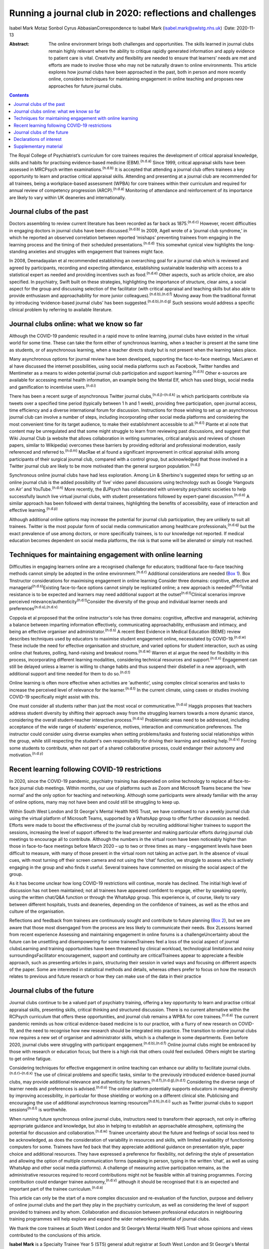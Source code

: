 ==========================================================
Running a journal club in 2020: reflections and challenges
==========================================================

Isabel Mark
Motaz Sonbol
Cyrus AbbasianCorrespondence to Isabel Mark (isabel.mark@swlstg.nhs.uk)
:Date: 2020-11-13

:Abstract:
   The online environment brings both challenges and opportunities. The
   skills learned in journal clubs remain highly relevant where the
   ability to critique rapidly generated information and apply evidence
   to patient care is vital. Creativity and flexibility are needed to
   ensure that learners’ needs are met and efforts are made to involve
   those who may not be naturally drawn to online environments. This
   article explores how journal clubs have been approached in the past,
   both in person and more recently online, considers techniques for
   maintaining engagement in online teaching and proposes new approaches
   for future journal clubs.


.. contents::
   :depth: 3
..

The Royal College of Psychiatrist’s curriculum for core trainees
requires the development of critical appraisal knowledge, skills and
habits for practising evidence-based medicine (EBM).\ :sup:`(n.d.a)`
Since 1999, critical appraisal skills have been assessed in MRCPsych
written examinations.\ :sup:`(n.d.b)` It is accepted that attending a
journal club offers trainees a key opportunity to learn and practise
critical appraisal skills. Attending and presenting at a journal club
are recommended for all trainees, being a workplace-based assessment
(WPBA) for core trainees within their curriculum and required for annual
review of competency progression (ARCP).\ :sup:`(n.d.a)` Monitoring of
attendance and reinforcement of its importance are likely to vary within
UK deaneries and internationally.

.. _sec1:

Journal clubs of the past
=========================

Doctors assembling to review current literature has been recorded as far
back as 1875.\ :sup:`(n.d.c)` However, recent difficulties in engaging
doctors in journal clubs have been discussed.\ :sup:`(n.d.b)` In 2009,
Agell wrote of a ‘journal club syndrome,’ in which he reported an
observed correlation between reported ‘mishaps’ preventing trainees from
engaging in the learning process and the timing of their scheduled
presentations.\ :sup:`(n.d.d)` This somewhat cynical view highlights the
long-standing anxieties and struggles with engagement that trainees
might face.

In 2008, Deenadayalan et al recommended establishing an overarching goal
for a journal club which is reviewed and agreed by participants,
recording and expecting attendance, establishing sustainable leadership
with access to a statistical expert as needed and providing incentives
such as food.\ :sup:`(n.d.e)` Other aspects, such as article choice, are
also specified. In psychiatry, Swift built on these strategies,
highlighting the importance of structure, clear aims, a social aspect
for the group and discussing selection of the facilitator (with critical
appraisal and teaching skills but also able to provide enthusiasm and
approachability for more junior colleagues).\ :sup:`(n.d.b),(n.d.f)`
Moving away from the traditional format by introducing ‘evidence-based
journal clubs’ has been suggested.\ :sup:`(n.d.b),(n.d.g)` Such sessions
would address a specific clinical problem by referring to available
literature.

.. _sec2:

Journal clubs online: what we know so far
=========================================

Although the COVID-19 pandemic resulted in a rapid move to online
learning, journal clubs have existed in the virtual world for some time.
These can take the form either of synchronous learning, when a teacher
is present at the same time as students, or of asynchronous learning,
when a teacher directs study but is not present when the learning takes
place.

Many asynchronous options for journal review have been developed,
supporting the face-to-face meetings. MacLaren et al have discussed the
internet possibilities, using social media platforms such as Facebook,
Twitter handles and Mentimeter as a means to widen potential journal
club participation and support learning.\ :sup:`(n.d.h)` Other e-sources
are available for accessing mental health information, an example being
the Mental Elf, which has used blogs, social media and gamification to
incentivise users.\ :sup:`(n.d.i)`

There has been a recent surge of asynchronous Twitter journal
clubs,\ :sup:`(n.d.j)–(n.d.k)` in which participants contribute via
tweets over a specified time period (typically between 1 h and 1 week),
providing free participation, open journal access, time efficiency and a
diverse international forum for discussion. Instructions for those
wishing to set up an asynchronous journal club can involve a number of
steps, including incorporating other social media platforms and
considering the most convenient time for its target audience, to make
their establishment accessible to all.\ :sup:`(n.d.l)` Plante et al note
that content may be unregulated and that some might struggle to learn
from reviewing past discussions, and suggest that Wiki Journal Club (a
website that allows collaboration in writing summaries, critical
analysis and reviews of chosen papers, similar to Wikipedia) overcomes
these barriers by providing editorial and professional moderation,
easily referenced and referred to.\ :sup:`(n.d.m)` MacRae et al found a
significant improvement in critical appraisal skills among participants
of their surgical journal club, compared with a control group, but
acknowledged that those involved in a Twitter journal club are likely to
be more motivated than the general surgeon population.\ :sup:`(n.d.j)`

Synchronous online journal clubs have had less exploration. Among Lin &
Sherbino's suggested steps for setting up an online journal club is the
added possibility of ‘live’ video panel discussions using technology
such as Google ‘Hangouts on Air’ and YouTube.\ :sup:`(n.d.n)` More
recently, the *BJPsych* has collaborated with university psychiatric
societies to help successfully launch live virtual journal clubs, with
student presentations followed by expert-panel
discussion.\ :sup:`(n.d.o)` A similar approach has been followed with
dental trainees, highlighting the benefits of accessibility, ease of
interaction and effective learning.\ :sup:`(n.d.p)`

Although additional online options may increase the potential for
journal club participation, they are unlikely to suit all trainees.
Twitter is the most popular form of social media communication among
healthcare professionals,\ :sup:`(n.d.q)` but the exact prevalence of
use among doctors, or more specifically trainees, is to our knowledge
not reported. If medical education becomes dependent on social media
platforms, the risk is that some will be alienated or simply not
reached.

.. _sec3:

Techniques for maintaining engagement with online learning
==========================================================

Difficulties in engaging learners online are a recognised challenge for
educators; traditional face-to-face teaching methods cannot simply be
adopted in the online environment.\ :sup:`(n.d.r)` Additional
considerations are needed (`Box 1 <#box1>`__). Box 1Instructor
considerations for maximising engagement in online learning Consider
three domains: cognitive, affective and
managerial\ :sup:`(n.d.s)`\ Existing face-to-face options cannot simply
be replicated online; a new approach is needed\ :sup:`(n.d.r)`\ Initial
resistance is to be expected and learners may need additional support at
the outset\ :sup:`(n.d.t)`\ Clinical scenarios improve perceived
relevance/authenticity\ :sup:`(n.d.t)`\ Consider the diversity of the
group and individual learner needs and
preferences\ :sup:`(n.d.u),(n.d.v)`

Coppola et al proposed that the online instructor's role has three
domains: cognitive, affective and managerial, achieving a balance
between imparting information effectively, communicating
approachability, enthusiasm and intimacy, and being an effective
organiser and administrator.\ :sup:`(n.d.s)` A recent Best Evidence in
Medical Education (BEME) review describes techniques used by educators
to maximise student engagement online, necessitated by
COVID-19.\ :sup:`(n.d.w)` These include the need for effective
organisation and structure, and varied options for student interaction,
such as using online chat features, polling, hand-raising and breakout
rooms.\ :sup:`(n.d.w)` Warren et al argue the need for flexibility in
this process, incorporating different learning modalities, considering
technical resources and support.\ :sup:`(n.d.x)` Engagement can still be
delayed unless a learner is willing to change habits and thus suspend
their disbelief in a new approach, with additional support and time
needed for them to do so.\ :sup:`(n.d.t)`

Online learning is often more effective when activities are ‘authentic’,
using complex clinical scenarios and tasks to increase the perceived
level of relevance for the learner.\ :sup:`(n.d.t)` In the current
climate, using cases or studies involving COVID-19 specifically might
assist with this.

One must consider all students rather than just the most vocal or
communicative.\ :sup:`(n.d.u)` Haggis proposes that teachers address
student diversity by shifting their approach away from the struggling
learners towards a more dynamic stance, considering the overall
student–teacher interactive process.\ :sup:`(n.d.u)` Problematic areas
need to be addressed, including acceptance of the wide range of
students’ experience, motives, interaction and communication
preferences. The instructor could consider using diverse examples when
setting problems/tasks and fostering social relationships within the
group, while still respecting the student's own responsibility for
driving their learning and seeking help.\ :sup:`(n.d.v)` Forcing some
students to contribute, when not part of a shared collaborative process,
could endanger their autonomy and motivation.\ :sup:`(n.d.y)`

.. _sec4:

Recent learning following COVID-19 restrictions
===============================================

In 2020, since the COVID-19 pandemic, psychiatry training has depended
on online technology to replace all face-to-face journal club meetings.
Within months, our use of platforms such as Zoom and Microsoft Teams
became the ‘new normal’ and the only option for teaching and networking.
Although some participants were already familiar with the array of
online options, many may not have been and could still be struggling to
keep up.

Within South West London and St George's Mental Health NHS Trust, we
have continued to run a weekly journal club using the virtual platform
of Microsoft Teams, supported by a WhatsApp group to offer further
discussion as needed. Efforts were made to boost the effectiveness of
the journal club by recruiting additional higher trainees to support the
sessions, increasing the level of support offered to the lead presenter
and making particular efforts during journal club meetings to encourage
all to contribute. Although the numbers in the virtual room have been
noticeably higher than those in face-to-face meetings before March 2020
– up to two or three times as many – engagement levels have been
difficult to measure, with many of those present in the virtual room not
taking an active part. In the absence of visual cues, with most turning
off their screen camera and not using the ‘chat’ function, we struggle
to assess who is actively engaging in the group and who finds it useful.
Several trainees have commented on missing the social aspect of the
group.

As it has become unclear how long COVID-19 restrictions will continue,
morale has declined. The initial high level of discussion has not been
maintained; not all trainees have appeared confident to engage, either
by speaking openly, using the written chat/Q&A function or through the
WhatsApp group. This experience is, of course, likely to vary between
different hospitals, trusts and deaneries, depending on the confidence
of trainees, as well as the ethos and culture of the organisation.

Reflections and feedback from trainees are continuously sought and
contribute to future planning (`Box 2 <#box2>`__), but we are aware that
those most disengaged from the process are less likely to communicate
their needs. Box 2Lessons learned from recent experience Assessing and
maintaining engagement in online forums is a challengeUncertainty about
the future can be unsettling and disempowering for some traineesTrainees
feel a loss of the social aspect of journal clubsLearning and training
opportunities have been threatened by clinical workload, technological
limitations and noisy surroundingsFacilitator encouragement, support and
continuity are criticalTrainees appear to appreciate a flexible
approach, such as presenting articles in pairs, structuring their
session in varied ways and focusing on different aspects of the paper.
Some are interested in statistical methods and details, whereas others
prefer to focus on how the research relates to previous and future
research or how they can make use of the data in their practice

.. _sec5:

Journal clubs of the future
===========================

Journal clubs continue to be a valued part of psychiatry training,
offering a key opportunity to learn and practise critical appraisal
skills, presenting skills, critical thinking and structured discussion.
There is no current alternative within the RCPsych curriculum that
offers these opportunities, and journal club remains a WPBA for core
trainees.\ :sup:`(n.d.a)` The current pandemic reminds us how critical
evidence-based medicine is to our practice, with a flurry of new
research on COVID-19, and the need to recognise how new research should
be integrated into practice. The transition to online journal clubs now
requires a new set of organiser and administrator skills, which is a
challenge in some departments. Even before 2020, journal clubs were
struggling with participant engagement.\ :sup:`(n.d.b),(n.d.f)` Online
journal clubs might be embraced by those with research or education
focus; but there is a high risk that others could feel excluded. Others
might be starting to get online fatigue.

Considering techniques for effective engagement in online teaching can
enhance our ability to facilitate journal clubs.\ :sup:`(n.d.r)–(n.d.x)`
The use of clinical problems and specific tasks, similar to the
previously introduced evidence-based journal clubs, may provide
additional relevance and authenticity for
learners.\ :sup:`(n.d.f),(n.d.g),(n.d.t)` Considering the diverse range
of learner needs and preferences is advised.\ :sup:`(n.d.u)` The online
platform potentially supports educators in managing diversity by
improving accessibility, in particular for those shielding or working on
a different clinical site. Publicising and encouraging the use of
additional asynchronous learning resources\ :sup:`(n.d.h),(n.d.i)` such
as Twitter journal clubs to support sessions\ :sup:`(n.d.l)` is
worthwhile.

When running future synchronous online journal clubs, instructors need
to transform their approach, not only in offering appropriate guidance
and knowledge, but also in helping to establish an approachable
atmosphere, optimising the potential for discussion and
collaboration.\ :sup:`(n.d.w)` Trainee uncertainty about the future and
feelings of social loss need to be acknowledged, as does the
consideration of variability in resources and skills, with limited
availability of functioning computers for some. Trainees have fed back
that they appreciate additional guidance on presentation style, paper
choice and additional resources. They have expressed a preference for
flexibility, not defining the style of presentation and allowing the
option of multiple communication forms (speaking in person, typing in
the written ‘chat’, as well as using WhatsApp and other social media
platforms). A challenge of measuring active participation remains, as
the administrative resources required to record contributions might not
be feasible within all training programmes. Forcing contribution could
endanger trainee autonomy,\ :sup:`(n.d.v)` although it should be
recognised that it is an expected and important part of the trainee
curriculum.\ :sup:`(n.d.a)`

This article can only be the start of a more complex discussion and
re-evaluation of the function, purpose and delivery of online journal
clubs and the part they play in the psychiatry curriculum, as well as
considering the level of support provided to trainees and by whom.
Collaboration and discussion between professional educators in
neighbouring training programmes will help explore and expand the wider
networking potential of journal clubs.

We thank the core trainees at South West London and St George’s Mental
Health NHS Trust whose opinions and views contributed to the conclusions
of this article.

**Isabel Mark** is a Specialty Trainee Year 5 (ST5) general adult
registrar at South West London and St George's Mental Health NHS Trust
and a clinical teaching fellow and honorary clinical lecturer at St
George's University of London, UK. **Motaz Sonbol** is an ST5 general
adult registrar at South West London and St George's Mental Health NHS
Trust. **Cyrus Abbasian** is a consultant psychiatrist at South West
London and St George's Mental Health NHS Trust and an honorary senior
lecturer at St George's University of London.

I.M. developed the concept for the article, wrote the main draft and
revised it following comments from the other authors. M.S. and C.A.
substantially contributed to the design, made critical revisions and
approved the final version. All authors are accountable for the work.

.. _nts3:

Declarations of interest
========================

None.

.. _nts3-a:

Supplementary material
======================

For supplementary material accompanying this paper visit
https://doi.org/10.1192/bjb.2020.121.

.. container:: caption

   .. rubric:: 

   click here to view supplementary material

.. container:: references csl-bib-body hanging-indent
   :name: refs

   .. container:: csl-entry
      :name: ref-ref1

      n.d.a.

   .. container:: csl-entry
      :name: ref-ref2

      n.d.b.

   .. container:: csl-entry
      :name: ref-ref3

      n.d.c.

   .. container:: csl-entry
      :name: ref-ref4

      n.d.d.

   .. container:: csl-entry
      :name: ref-ref5

      n.d.e.

   .. container:: csl-entry
      :name: ref-ref6

      n.d.f.

   .. container:: csl-entry
      :name: ref-ref7

      n.d.g.

   .. container:: csl-entry
      :name: ref-ref8

      n.d.h.

   .. container:: csl-entry
      :name: ref-ref9

      n.d.i.

   .. container:: csl-entry
      :name: ref-ref10

      n.d.j.

   .. container:: csl-entry
      :name: ref-ref13

      n.d.k.

   .. container:: csl-entry
      :name: ref-ref14

      n.d.l.

   .. container:: csl-entry
      :name: ref-ref15

      n.d.m.

   .. container:: csl-entry
      :name: ref-ref16

      n.d.n.

   .. container:: csl-entry
      :name: ref-ref17

      n.d.o.

   .. container:: csl-entry
      :name: ref-ref18

      n.d.p.

   .. container:: csl-entry
      :name: ref-ref19

      n.d.q.

   .. container:: csl-entry
      :name: ref-ref20

      n.d.r.

   .. container:: csl-entry
      :name: ref-ref21

      n.d.s.

   .. container:: csl-entry
      :name: ref-ref22

      n.d.w.

   .. container:: csl-entry
      :name: ref-ref23

      n.d.x.

   .. container:: csl-entry
      :name: ref-ref24

      n.d.t.

   .. container:: csl-entry
      :name: ref-ref25

      n.d.u.

   .. container:: csl-entry
      :name: ref-ref26

      n.d.v.

   .. container:: csl-entry
      :name: ref-ref27

      n.d.y.
